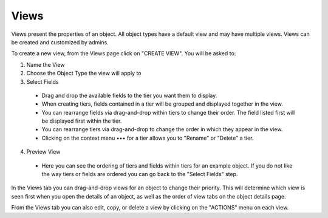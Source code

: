 Views
-----
Views present the properties of an object. All object types have a default view and may have multiple views. Views can be created and customized by admins.

To create a new view, from the Views page click on "CREATE VIEW". You will be asked to:

1. Name the View

2. Choose the Object Type the view will apply to

3. Select Fields

  - Drag and drop the available fields to the tier you want them to display.
  - When creating tiers, fields contained in a tier will be grouped and displayed together in the view.
  - You can rearrange fields via drag-and-drop within tiers to change their order. The field listed first will be displayed first within the tier.
  - You can rearrange tiers via drag-and-drop to change the order in which they appear in the view.
  - Clicking on the context menu ••• for a tier allows you to "Rename" or "Delete" a tier.

4. Preview View

  - Here you can see the ordering of tiers and fields within tiers for an example object. If you do not like the way tiers or fields are ordered you can go back to the "Select Fields" step.

In the Views tab you can drag-and-drop views for an object to change their priority. This will determine which view is seen first when you open the details of an object, as well as the order of view tabs on the object details page.

From the Views tab you can also edit, copy, or delete a view by clicking on the "ACTIONS" menu on each view.
